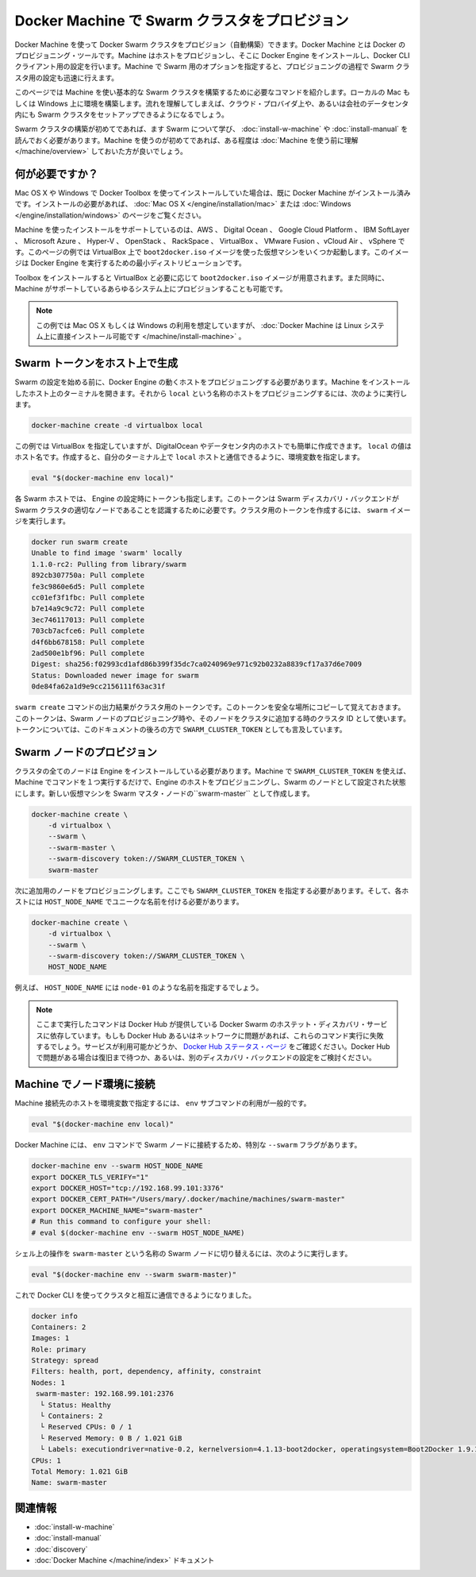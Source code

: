 .. -*- coding: utf-8 -*-
.. URL: https://docs.docker.com/swarm/provision-with-machine/
.. SOURCE: https://github.com/docker/swarm/blob/master/docs/provision-with-machine.md
   doc version: 1.10
      https://github.com/docker/swarm/commits/master/docs/provision-with-machine.md
.. check date: 2016/03/10
.. Commits on Feb 4, 2016 b88cb64358908b8e0c3fddd402d23088ed633ef9
.. -------------------------------------------------------------------

.. Provision a Swarm cluster with Docker Machine

.. _provision-a-swarm-cluster-with-docker-machine:

==================================================
Docker Machine で Swarm クラスタをプロビジョン
==================================================

.. You can use Docker Machine to provision a Docker Swarm cluster. Machine is the Docker provisioning tool. Machine provisions the hosts, installs Docker Engine on them, and then configures the Docker CLI client. With Machine’s Swarm options, you can also quickly configure a Swarm cluster as part of this provisioning.

Docker Machine を使って Docker Swarm クラスタをプロビジョン（自動構築）できます。Docker Machine とは Docker のプロビジョニング・ツールです。Machine はホストをプロビジョンし、そこに Docker Engine をインストールし、Docker CLI クライアント用の設定を行います。Machine で Swarm 用のオプションを指定すると、プロビジョニングの過程で Swarm クラスタ用の設定も迅速に行えます。

.. This page explains the commands you need to provision a basic Swarm cluster on a local Mac or Windows computer using Machine. Once you understand the process, you can use it to setup a Swarm cluster on a cloud provider, or inside your company’s data center.

このページでは Machine を使い基本的な Swarm クラスタを構築するために必要なコマンドを紹介します。ローカルの Mac もしくは Windows 上に環境を構築します。流れを理解してしまえば、クラウド・プロバイダ上や、あるいは会社のデータセンタ内にも Swarm クラスタをセットアップできるようになるでしょう。

.. If this is the first time you are creating a Swarm cluster, you should first learn about Swarm and its requirements by installing a Swarm for evaluation or installing a Swarm for production. If this is the first time you have used Machine, you should take some time to understand Machine before continuing.

Swarm クラスタの構築が初めてであれば、ます Swarm について学び、 :doc:`install-w-machine` や :doc:`install-manual` を読んでおく必要があります。Machine を使うのが初めてであれば、ある程度は :doc:`Machine を使う前に理解 </machine/overview>` しておいた方が良いでしょう。

.. What you need

.. _waht-you-need:

何が必要ですか？
====================

.. If you are using Mac OS X or Windows and have installed with Docker Toolbox, you should already have Machine installed. If you need to install, see the instructions for Mac OS X or Windows.

Mac OS X や Windows で Docker Toolbox を使ってインストールしていた場合は、既に Docker Machine がインストール済みです。インストールの必要があれば、 :doc:`Mac OS X </engine/installation/mac>` または :doc:`Windows </engine/installation/windows>` のページをご覧ください。

.. Machine supports installing on AWS, Digital Ocean, Google Cloud Platform, IBM Softlayer, Microsoft Azure and Hyper-V, OpenStack, Rackspace, VirtualBox, VMware Fusion®, vCloud® AirTM and vSphere®. In this example, you’ll use VirtualBox to run several VMs based on the boot2docker.iso image. This image is a small-footprint Linux distribution for running Engine.

Machine を使ったインストールをサポートしているのは、AWS 、 Digital Ocean 、 Google Cloud Platform 、 IBM SoftLayer 、 Microsoft Azure 、 Hyper-V 、 OpenStack 、 RackSpace 、 VirtualBox 、 VMware Fusion 、vCloud Air 、 vSphere です。このページの例では VirtualBox 上で ``boot2docker.iso`` イメージを使った仮想マシンをいくつか起動します。このイメージは Docker Engine を実行するための最小ディストリビューションです。

.. The Toolbox installation gives you VirtualBox and the boot2docker.iso image you need. It also gives you the ability provision on all the systems Machine supports.

Toolbox をインストールすると VirtualBox と必要に応じて ``boot2docker.iso`` イメージが用意されます。また同時に、Machine がサポートしているあらゆるシステム上にプロビジョンすることも可能です。

.. Note:These examples assume you are using Mac OS X or Windows, if you like you can also install Docker Machine directly on a Linux system.

.. note::

   この例では Mac OS X もしくは Windows の利用を想定していますが、 :doc:`Docker Machine は Linux システム上に直接インストール可能です </machine/install-machine>` 。

.. Provision a host to generate a Swarm token

.. _provision-a-host-to-generate-a-swam-token:

Swarm トークンをホスト上で生成
==============================

.. Before you can configure a Swarm, you start by provisioning a host with Engine. Open a terminal on the host where you installed Machine. Then, to provision a host called local, do the following:

Swarm の設定を始める前に、Docker Engine の動くホストをプロビジョニングする必要があります。Machine をインストールしたホスト上のターミナルを開きます。それから ``local`` という名称のホストをプロビジョニングするには、次のように実行します。

.. code-block:: bash

   docker-machine create -d virtualbox local

.. This examples uses VirtualBox but it could easily be DigitalOcean or a host on your data center. The local value is the host name. Once you create it, configure your terminal’s shell environment to interact with the local host.

この例では VirtualBox を指定していますが、DigitalOcean やデータセンタ内のホストでも簡単に作成できます。 ``local`` の値はホスト名です。作成すると、自分のターミナル上で ``local`` ホストと通信できるように、環境変数を指定します。

.. code-block:: bash

   eval "$(docker-machine env local)"

.. Each Swarm host has a token installed into its Engine configuration. The token allows the Swarm discovery backend to recognize a node as belonging to a particular Swarm cluster. Create the token for your cluster by running the swarm image:

各 Swarm ホストでは、 Engine の設定時にトークンも指定します。このトークンは Swarm ディスカバリ・バックエンドが Swarm クラスタの適切なノードであることを認識するために必要です。クラスタ用のトークンを作成するには、 ``swarm`` イメージを実行します。

.. code-block:: bash

   docker run swarm create
   Unable to find image 'swarm' locally
   1.1.0-rc2: Pulling from library/swarm
   892cb307750a: Pull complete
   fe3c9860e6d5: Pull complete
   cc01ef3f1fbc: Pull complete
   b7e14a9c9c72: Pull complete
   3ec746117013: Pull complete
   703cb7acfce6: Pull complete
   d4f6bb678158: Pull complete
   2ad500e1bf96: Pull complete
   Digest: sha256:f02993cd1afd86b399f35dc7ca0240969e971c92b0232a8839cf17a37d6e7009
   Status: Downloaded newer image for swarm
   0de84fa62a1d9e9cc2156111f63ac31f

.. The output of the swarm create command is a cluster token. Copy the token to a safe place you will remember. Once you have the token, you can provision the Swarm nodes and join them to the cluster_id. The rest of this documentation, refers to this token as the SWARM_CLUSTER_TOKEN.

``swarm create`` コマンドの出力結果がクラスタ用のトークンです。このトークンを安全な場所にコピーして覚えておきます。このトークンは、Swarm ノードのプロビジョニング時や、そのノードをクラスタに追加する時のクラスタ ID として使います。トークンについては、このドキュメントの後ろの方で ``SWARM_CLUSTER_TOKEN`` としても言及しています。

.. Provision Swarm nodes

.. _provision-swam-nodes:

Swarm ノードのプロビジョン
==============================

.. All Swarm nodes in a cluster must have Engine installed. With Machine and the SWARM_CLUSTER_TOKEN you can provision a host with Engine and configure it as a Swarm node with one Machine command. To create a Swarm master node on a new VM called swarm-master, you do the following:

クラスタの全てのノードは Engine をインストールしている必要があります。Machine で ``SWARM_CLUSTER_TOKEN`` を使えば、Machine でコマンドを１つ実行するだけで、Engine のホストをプロビジョニングし、Swarm のノードとして設定された状態にします。新しい仮想マシンを Swarm マスタ・ノードの``swarm-master`` として作成します。

.. code-block:: bash

   docker-machine create \
       -d virtualbox \
       --swarm \
       --swarm-master \
       --swarm-discovery token://SWARM_CLUSTER_TOKEN \
       swarm-master

.. Then, provision additional an additional node. You must supply the SWARM_CLUSTER_TOKEN and a unique name for each host node, HOST_NODE_NAME.

次に追加用のノードをプロビジョニングします。ここでも ``SWARM_CLUSTER_TOKEN`` を指定する必要があります。そして、各ホストには ``HOST_NODE_NAME`` でユニークな名前を付ける必要があります。

.. code-block:: bash

   docker-machine create \
       -d virtualbox \
       --swarm \
       --swarm-discovery token://SWARM_CLUSTER_TOKEN \
       HOST_NODE_NAME

.. For example, you might use node-01 as the HOST_NODE_NAME in the previous example.

例えば、 ``HOST_NODE_NAME`` には ``node-01`` のような名前を指定するでしょう。

..    Note: These command rely on Docker Swarm’s hosted discovery service, Docker Hub. If Docker Hub or your network is having issues, these commands may fail. Check the Docker Hub status page for service availability. If the problem Docker Hub, you can wait for it to recover or configure other types of discovery backends.

.. note::

   ここまで実行したコマンドは Docker Hub が提供している Docker Swarm のホステット・ディスカバリ・サービスに依存しています。もしも Docker Hub あるいはネットワークに問題があれば、これらのコマンド実行に失敗するでしょう。サービスが利用可能かどうか、 `Docker Hub ステータス・ページ <http://status.docker.com/>`_ をご確認ください。Docker Hub で問題がある場合は復旧まで待つか、あるいは、別のディスカバリ・バックエンドの設定をご検討ください。


.. Connect node environments with Machine

.. _connect-node-environments-with-machine:

Machine でノード環境に接続
==============================

.. If you are connecting to typical host environment with Machine, you use the env subcommand, like this:

Machine 接続先のホストを環境変数で指定するには、 ``env`` サブコマンドの利用が一般的です。

.. code-block:: bash

   eval "$(docker-machine env local)"

.. Docker Machine provides a special --swarm flag with its env command to connect to Swarm nodes.

Docker Machine には、 ``env`` コマンドで Swarm ノードに接続するため、特別な ``--swarm`` フラグがあります。

.. code-block:: bash

   docker-machine env --swarm HOST_NODE_NAME
   export DOCKER_TLS_VERIFY="1"
   export DOCKER_HOST="tcp://192.168.99.101:3376"
   export DOCKER_CERT_PATH="/Users/mary/.docker/machine/machines/swarm-master"
   export DOCKER_MACHINE_NAME="swarm-master"
   # Run this command to configure your shell:
   # eval $(docker-machine env --swarm HOST_NODE_NAME)

.. To set your SHELL connect to a Swarm node called swarm-master, you would do this:

シェル上の操作を ``swarm-master`` という名称の Swarm ノードに切り替えるには、次のように実行します。

.. code-block:: bash

   eval "$(docker-machine env --swarm swarm-master)"

.. Now, you can use the Docker CLI to query and interact with your cluster.

これで Docker CLI を使ってクラスタと相互に通信できるようになりました。

.. code-block:: bash

   docker info
   Containers: 2
   Images: 1
   Role: primary
   Strategy: spread
   Filters: health, port, dependency, affinity, constraint
   Nodes: 1
    swarm-master: 192.168.99.101:2376
     └ Status: Healthy
     └ Containers: 2
     └ Reserved CPUs: 0 / 1
     └ Reserved Memory: 0 B / 1.021 GiB
     └ Labels: executiondriver=native-0.2, kernelversion=4.1.13-boot2docker, operatingsystem=Boot2Docker 1.9.1 (TCL 6.4.1); master : cef800b - Fri Nov 20 19:33:59 UTC 2015, provider=virtualbox, storagedriver=aufs
   CPUs: 1
   Total Memory: 1.021 GiB
   Name: swarm-master

.. Related information

関連情報
==========

..    Evaluate Swarm in a sandbox
    Build a Swarm cluster for production
    Swarm Discovery
    Docker Machine documentation

* :doc:`install-w-machine`
* :doc:`install-manual`
* :doc:`discovery`
* :doc:`Docker Machine </machine/index>` ドキュメント

.. seealso::

   Provision a Swarm cluster with Docker Machine
      https://docs.docker.com/swarm/provision-with-machine/
